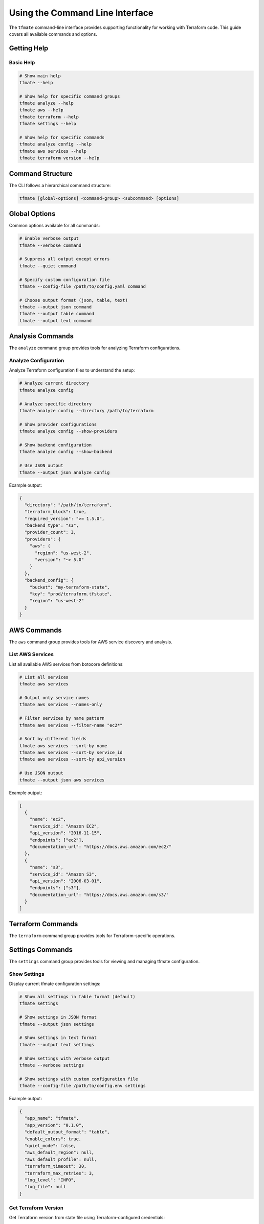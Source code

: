 Using the Command Line Interface
================================

The ``tfmate`` command-line interface provides supporting functionality for
working with Terraform code. This guide covers all available commands and options.

Getting Help
------------

Basic Help
~~~~~~~~~~

.. code-block:: bash

    # Show main help
    tfmate --help

    # Show help for specific command groups
    tfmate analyze --help
    tfmate aws --help
    tfmate terraform --help
    tfmate settings --help

    # Show help for specific commands
    tfmate analyze config --help
    tfmate aws services --help
    tfmate terraform version --help

Command Structure
-----------------

The CLI follows a hierarchical command structure:

.. code-block:: bash

    tfmate [global-options] <command-group> <subcommand> [options]

Global Options
--------------

Common options available for all commands:

.. code-block:: bash

    # Enable verbose output
    tfmate --verbose command

    # Suppress all output except errors
    tfmate --quiet command

    # Specify custom configuration file
    tfmate --config-file /path/to/config.yaml command

    # Choose output format (json, table, text)
    tfmate --output json command
    tfmate --output table command
    tfmate --output text command

Analysis Commands
-----------------

The ``analyze`` command group provides tools for analyzing Terraform configurations.

Analyze Configuration
~~~~~~~~~~~~~~~~~~~~~

Analyze Terraform configuration files to understand the setup:

.. code-block:: bash

    # Analyze current directory
    tfmate analyze config

    # Analyze specific directory
    tfmate analyze config --directory /path/to/terraform

    # Show provider configurations
    tfmate analyze config --show-providers

    # Show backend configuration
    tfmate analyze config --show-backend

    # Use JSON output
    tfmate --output json analyze config

Example output:

.. code-block:: json

    {
      "directory": "/path/to/terraform",
      "terraform_block": true,
      "required_version": ">= 1.5.0",
      "backend_type": "s3",
      "provider_count": 3,
      "providers": {
        "aws": {
          "region": "us-west-2",
          "version": "~> 5.0"
        }
      },
      "backend_config": {
        "bucket": "my-terraform-state",
        "key": "prod/terraform.tfstate",
        "region": "us-west-2"
      }
    }

AWS Commands
------------

The ``aws`` command group provides tools for AWS service discovery and analysis.

List AWS Services
~~~~~~~~~~~~~~~~~

List all available AWS services from botocore definitions:

.. code-block:: bash

    # List all services
    tfmate aws services

    # Output only service names
    tfmate aws services --names-only

    # Filter services by name pattern
    tfmate aws services --filter-name "ec2*"

    # Sort by different fields
    tfmate aws services --sort-by name
    tfmate aws services --sort-by service_id
    tfmate aws services --sort-by api_version

    # Use JSON output
    tfmate --output json aws services

Example output:

.. code-block:: json

    [
      {
        "name": "ec2",
        "service_id": "Amazon EC2",
        "api_version": "2016-11-15",
        "endpoints": ["ec2"],
        "documentation_url": "https://docs.aws.amazon.com/ec2/"
      },
      {
        "name": "s3",
        "service_id": "Amazon S3",
        "api_version": "2006-03-01",
        "endpoints": ["s3"],
        "documentation_url": "https://docs.aws.amazon.com/s3/"
      }
    ]

Terraform Commands
------------------

The ``terraform`` command group provides tools for Terraform-specific operations.

Settings Commands
-----------------

The ``settings`` command group provides tools for viewing and managing tfmate configuration.

Show Settings
~~~~~~~~~~~~~

Display current tfmate configuration settings:

.. code-block:: bash

    # Show all settings in table format (default)
    tfmate settings

    # Show settings in JSON format
    tfmate --output json settings

    # Show settings in text format
    tfmate --output text settings

    # Show settings with verbose output
    tfmate --verbose settings

    # Show settings with custom configuration file
    tfmate --config-file /path/to/config.env settings

Example output:

.. code-block:: json

    {
      "app_name": "tfmate",
      "app_version": "0.1.0",
      "default_output_format": "table",
      "enable_colors": true,
      "quiet_mode": false,
      "aws_default_region": null,
      "aws_default_profile": null,
      "terraform_timeout": 30,
      "terraform_max_retries": 3,
      "log_level": "INFO",
      "log_file": null
    }

Get Terraform Version
~~~~~~~~~~~~~~~~~~~~~

Get Terraform version from state file using Terraform-configured credentials:

.. code-block:: bash

    # Get version from current directory
    tfmate terraform version

    # Get version from specific directory
    tfmate terraform version --directory /path/to/terraform

    # Use explicit state file (local only)
    tfmate terraform version --state-file /path/to/terraform.tfstate

    # Use JSON output
    tfmate --output json terraform version

Example output:

.. code-block:: json

    {
      "terraform_version": "1.5.7",
      "backend_type": "s3",
      "state_location": "s3://my-terraform-state/prod/terraform.tfstate"
    }

Show Settings
~~~~~~~~~~~~~

    # Use JSON output
    tfmate --output json settings show

Example output:

.. code-block:: json

    {
      "app_name": "tfmate",
      "app_version": "0.1.0",
      "default_output_format": "table",
      "enable_colors": true,
      "quiet_mode": false,
      "aws_default_region": null,
      "aws_default_profile": null,
      "terraform_timeout": 30,
      "terraform_max_retries": 3,
      "log_level": "INFO",
      "log_file": null
    }

Output Formats
--------------

JSON Format
~~~~~~~~~~~

.. code-block:: bash

    # JSON output for scripting and automation
    tfmate --output json analyze config > config.json

    # JSON output for AWS services
    tfmate --output json aws services > services.json

    # JSON output for settings
    tfmate --output json settings show > settings.json

Table Format (Default)
~~~~~~~~~~~~~~~~~~~~~~

.. code-block:: bash

    # Table output for better readability
    tfmate analyze config

    # Table output for AWS services
    tfmate aws services

    # Table output for settings
    tfmate settings show

Text Format
~~~~~~~~~~~

.. code-block:: bash

    # Simple text output
    tfmate --output text analyze config

    # Text output for names-only lists
    tfmate --output text aws services --names-only

    # Text output for settings
    tfmate --output text settings show

Configuration
-------------

See :doc:`/overview/configuration` for details on how to configure ``tfmate``
for your specific Terraform environment.

Examples
--------

Basic Usage Examples
~~~~~~~~~~~~~~~~~~~~

.. code-block:: bash

    # Analyze a Terraform configuration
    tfmate analyze config --directory ./infrastructure

    # List AWS services
    tfmate aws services

    # Get Terraform version from state
    tfmate terraform version

    # Show current settings
    tfmate settings show

Advanced Usage Examples
~~~~~~~~~~~~~~~~~~~~~~~

.. code-block:: bash

    # Analyze with detailed provider and backend info
    tfmate analyze config --show-providers --show-backend

    # Filter AWS services for compute-related services
    tfmate aws services --filter-name "*ec2*" --sort-by name

    # Get version from specific state file
    tfmate terraform version --state-file ./terraform.tfstate

    # Show settings with custom config file
    tfmate --config-file ./custom.env settings show

    # Use verbose output for debugging
    tfmate --verbose analyze config

Scripting Examples
~~~~~~~~~~~~~~~~~~

.. code-block:: bash

    #!/bin/bash
    # Terraform analysis script

    echo "Analyzing Terraform configuration..."

    # Analyze configuration
    echo "Configuration Analysis:"
    tfmate --output table analyze config

    # Get Terraform version
    echo "Terraform Version:"
    tfmate --output table terraform version

    # List relevant AWS services
    echo "AWS Services (Compute):"
    tfmate --output table aws services --filter-name "*ec2*"

    # Show current settings
    echo "Current Settings:"
    tfmate --output table settings show

    echo "Analysis complete."

Error Handling
--------------

Common Error Scenarios
~~~~~~~~~~~~~~~~~~~~~~

**Configuration Not Found**
    .. code-block:: bash

        # Error: No Terraform configuration found
        tfmate analyze config
        # Error: No .tf files found in directory

        # Solution: Ensure you're in a Terraform directory
        ls *.tf

**State File Not Found**
    .. code-block:: bash

        # Error: State file not found
        tfmate terraform version
        # Error: Could not read state file

        # Solution: Check backend configuration or run terraform init

**AWS Credentials Not Found**
    .. code-block:: bash

        # Error: AWS credentials not configured
        tfmate terraform version
        # Error: No AWS credentials found

        # Solution: Configure AWS credentials
        aws configure

**Permission Errors**
    .. code-block:: bash

        # Error: Permission denied
        tfmate analyze config
        # Error: Cannot read directory

        # Solution: Check file permissions
        ls -la

Troubleshooting
---------------

Debugging Commands
~~~~~~~~~~~~~~~~~~

.. code-block:: bash

    # Enable verbose output for debugging
    tfmate --verbose analyze config

    # Check if Terraform files exist
    find . -name "*.tf" -type f

    # Check AWS credentials
    aws sts get-caller-identity

    # Test state file access
    terraform show

Common Issues
~~~~~~~~~~~~~

**No Terraform Files Found**
    - Ensure you're in a directory with `.tf` files
    - Check that the directory path is correct
    - Verify file permissions

**State File Access Issues**
    - Run `terraform init` to initialize the backend
    - Check AWS credentials and permissions
    - Verify S3 bucket and key configuration

**AWS Service List Issues**
    - Ensure botocore is properly installed
    - Check internet connectivity for service definitions
    - Verify Python environment

**Output Format Issues**
    - Use `--output json` for machine-readable output
    - Use `--output table` for human-readable output
    - Use `--output text` for simple text output

Best Practices
--------------

Output Format Selection
~~~~~~~~~~~~~~~~~~~~~~~

Choose appropriate output formats:

.. code-block:: bash

    # Use JSON for scripting and automation
    tfmate --output json analyze config > config.json

    # Use table for human reading
    tfmate --output table analyze config

    # Use text for simple lists
    tfmate --output text aws services --names-only

Configuration Management
~~~~~~~~~~~~~~~~~~~~~~~~

Use configuration files when necessary:

.. code-block:: bash

    # Use custom configuration file
    tfmate --config-file ./tfmate.yaml analyze config

    # Set environment variables
    export tfmate_CONFIG_FILE=./tfmate.yaml
    tfmate analyze config

Directory Organization
~~~~~~~~~~~~~~~~~~~~~~

Organize your Terraform projects effectively:

.. code-block:: bash

    # Analyze specific environments
    tfmate analyze config --directory ./environments/prod
    tfmate analyze config --directory ./environments/staging

    # Compare configurations
    tfmate --output json analyze config --directory ./environments/prod > prod.json
    tfmate --output json analyze config --directory ./environments/staging > staging.json